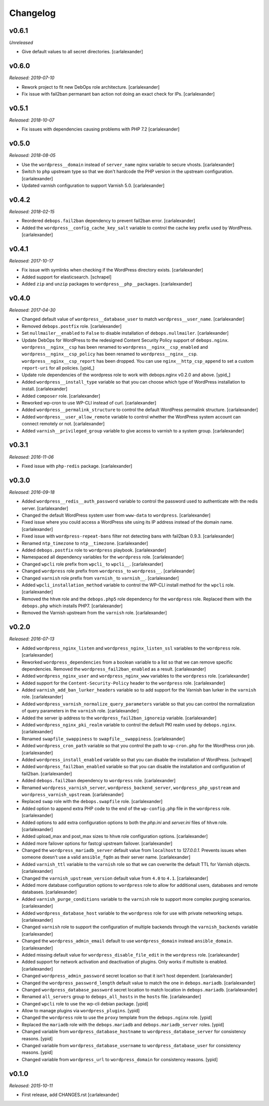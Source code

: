 Changelog
=========

v0.6.1
------

*Unreleased*

- Give default values to all secret directories. [carlalexander]

v0.6.0
------

*Released: 2019-07-10*

- Rework project to fit new DebOps role architecture. [carlalexander]
- Fix issue with fail2ban permanant ban action not doing an exact check for IPs. [carlalexander]

v0.5.1
------

*Released: 2018-10-07*

- Fix issues with dependencies causing problems with PHP 7.2 [carlalexander]

v0.5.0
------

*Released: 2018-08-05*

- Use the ``wordpress__domain`` instead of ``server_name`` nginx variable to secure vhosts. [carlalexander]

- Switch to ``php`` upstream type so that we don't hardcode the PHP version in the upstream
  configuration. [carlalexander]

- Updated varnish configuration to support Varnish 5.0. [carlalexander]

v0.4.2
------

*Released: 2018-02-15*

- Reordered ``debops.fail2ban`` dependency to prevent fail2ban error. [carlalexander]

- Added the ``wordpress__config_cache_key_salt`` variable to control the cache key prefix
  used by WordPress. [carlalexander]

v0.4.1
------

*Released: 2017-10-17*

- Fix issue with symlinks when checking if the WordPress directory exists. [carlalexander]

- Added support for elasticsearch. [schrapel]

- Added ``zip`` and ``unzip`` packages to ``wordpress__php__packages``. [carlalexander]

v0.4.0
------

*Released: 2017-04-30*

- Changed default value of ``wordpress__database_user`` to match ``wordpress__user_name``. [carlalexander]

- Removed ``debops.postfix`` role. [carlalexander]

- Set ``nullmailer__enabled`` to ``False`` to disable installation of ``debops.nullmailer``. [carlalexander]

- Update DebOps for WordPress to the redesigned Content Security Policy support of ``debops.nginx``.
  ``wordpress__nginx__csp`` has been renamed to ``wordpress__nginx__csp_enabled`` and
  ``wordpress__nginx__csp_policy`` has been renamed to ``wordpress__nginx__csp``.
  ``wordpress__nginx__csp_report`` has been dropped. You can use
  ``nginx__http_csp_append`` to set a custom ``report-uri`` for all policies. [ypid_]

- Update role dependencies of the wordpress role to work with debops.nginx v0.2.0 and above. [ypid_]

- Added ``wordpress__install_type`` variable so that you can choose which
  type of WordPress installation to install. [carlalexander]

- Added ``composer`` role. [carlalexander]

- Reworked wp-cron to use WP-CLI instead of curl. [carlalexander]

- Added ``wordpress__permalink_structure`` to control the default WordPress
  permalink structure. [carlalexander]

- Added ``wordpress__user_allow_remote`` variable to control whether the WordPress
  system account can connect remotely or not. [carlalexander]

- Added ``varnish__privileged_group`` variable to give access to varnish to a
  system group. [carlalexander]

v0.3.1
------

*Released: 2016-11-06*

- Fixed issue with ``php-redis`` package. [carlalexander]

v0.3.0
------

*Released: 2016-09-18*

- Added ``wordpress__redis__auth_password`` variable to control the password used
  to authenticate with the redis server. [carlalexander]

- Changed the default WordPress system user from ``www-data`` to
  ``wordpress``. [carlalexander]

- Fixed issue where you could access a WordPress site using its IP address
  instead of the domain name. [carlalexander]

- Fixed issue with ``wordpress-repeat-bans`` filter not detecting bans with
  fail2ban 0.9.3. [carlalexander]

- Renamed ``ntp_timezone`` to ``ntp__timezone``. [carlalexander]

- Added ``debops.postfix`` role to ``wordpress`` playbook. [carlalexander]

- Namespaced all dependency variables for the ``wordpress`` role. [carlalexander]

- Changed ``wpcli`` role prefix from ``wpcli_`` to ``wpcli__``. [carlalexander]

- Changed ``wordpress`` role prefix from ``wordpress_`` to ``wordpress__``. [carlalexander]

- Changed ``varnish`` role prefix from ``varnish_`` to ``varnish__``. [carlalexander]

- Added ``wpcli_installation_method`` variable to control the WP-CLI install method for
  the ``wpcli`` role. [carlalexander]

- Removed the ``hhvm`` role and the ``debops.php5`` role dependency for the ``wordpress``
  role. Replaced them with the ``debops.php`` which installs PHP7. [carlalexander]

- Removed the Varnish upstream from the ``varnish`` role. [carlalexander]

v0.2.0
------

*Released: 2016-07-13*

- Added ``wordpress_nginx_listen`` and ``wordpress_nginx_listen_ssl`` variables to
  the ``wordpress`` role. [carlalexander]

- Reworked ``wordpress_dependencies`` from a boolean variable to a list so that
  we can remove specific dependencies. Removed the ``wordpress_fail2ban_enabled``
  as a result. [carlalexander]

- Added ``wordpress_nginx_user`` and ``wordpress_nginx_www`` variables to the
  ``wordpress`` role. [carlalexander]

- Added support for the ``Content-Security-Policy`` header to the ``wordpress``
  role. [carlalexander]

- Added ``varnish_add_ban_lurker_headers`` variable so to add support for
  the Varnish ban lurker in the ``varnish`` role. [carlalexander]

- Added ``wordpress_varnish_normalize_query_parameters`` variable so that
  you can control the normalization of query parameters in the ``varnish``
  role. [carlalexander]

- Added the server ip address to the ``wordpress_fail2ban_ignoreip``
  variable. [carlalexander]

- Added ``wordpress_nginx_pki_realm`` variable to control the default
  PKI realm used by ``debops.nginx``. [carlalexander]

- Renamed ``swapfile_swappiness`` to ``swapfile__swappiness``. [carlalexander]

- Added ``wordpress_cron_path`` variable so that you control the path to
  ``wp-cron.php`` for the WordPress cron job. [carlalexander]

- Added ``wordpress_install_enabled`` variable so that you can disable
  the installation of WordPress. [schrapel]

- Added ``wordpress_fail2ban_enabled`` variable so that you can disable
  the installation and configuration of fail2ban. [carlalexander]

- Added ``debops.fail2ban`` dependency to ``wordpress`` role. [carlalexander]

- Renamed ``wordpress_varnish_server``, ``wordpress_backend_server``,
  ``wordpress_php_upstream`` and ``wordpress_varnish_upstream``. [carlalexander]

- Replaced ``swap`` role with the ``debops.swapfile`` role. [carlalexander]

- Added option to append extra PHP code to the end of the ``wp-config.php``
  file in the ``wordpress`` role. [carlalexander]

- Added options to add extra configuration options to both the `php.ini`
  and `server.ini` files of ``hhvm`` role. [carlalexander]

- Added upload_max and post_max sizes to ``hhvm`` role configuration
  options. [carlalexander]

- Added more failover options for fastcgi upstream failover. [carlalexander]

- Changed the ``wordpress_mariadb_server`` default value from ``localhost``
  to `127.0.0.1`. Prevents issues when someone doesn't use a valid
  ``ansible_fqdn`` as their server name. [carlalexander]

- Added ``varnish_ttl`` variable to the ``varnish`` role so that we
  can overwrite the default TTL for Varnish objects. [carlalexander]

- Changed the ``varnish_upstream_version`` default value from ``4.0``
  to ``4.1``. [carlalexander]

- Added more database configuration options to ``wordpress`` role to
  allow for additional users, databases and remote databases. [carlalexander]

- Added ``varnish_purge_conditions`` variable to the ``varnish`` role
  to support more complex purging scenarios. [carlalexander]

- Added ``wordpress_database_host`` variable to the ``wordpress`` role
  for use with private networking setups. [carlalexander]

- Changed ``varnish`` role to support the configuration of multiple backends
  through the ``varnish_backends`` variable [carlalexander]

- Changed the ``wordpress_admin_email`` default to use ``wordpress_domain``
  instead ``ansible_domain``. [carlalexander]

- Added missing default value for ``wordpress_disable_file_edit``
  in the ``wordpress`` role. [carlalexander]

- Added support for network activation and deactivation of plugins.
  Only works if multisite is enabled. [carlalexander]

- Changed ``wordpress_admin_password`` secret location so
  that it isn't host dependent. [carlalexander]

- Changed the ``wordpress_password_length`` default value
  to match the one in ``debops.mariadb``. [carlalexander]

- Changed ``wordpress_database_password`` secret location
  to match location in ``debops.mariadb``. [carlalexander]

- Renamed ``all_servers`` group to ``debops_all_hosts`` in
  the ``hosts`` file. [carlalexander]

- Changed ``wpcli`` role to use the wp-cli debian package. [ypid]

- Allow to manage plugins via ``wordpress_plugins``. [ypid]

- Changed the ``wordpress`` role to use the ``proxy`` template
  from the ``debops.nginx`` role. [ypid]

- Replaced the ``mariadb`` role with the ``debops.mariadb`` and
  ``debops.mariadb_server`` roles. [ypid]

- Changed variable from ``wordpress_database_hostname`` to
  ``wordpress_database_server`` for consistency reasons. [ypid]

- Changed variable from ``wordpress_database_username`` to
  ``wordpress_database_user`` for consistency reasons. [ypid]

- Changed variable from ``wordpress_url`` to
  ``wordpress_domain`` for consistency reasons. [ypid]

v0.1.0
------

*Released: 2015-10-11*

- First release, add CHANGES.rst [carlalexander]

